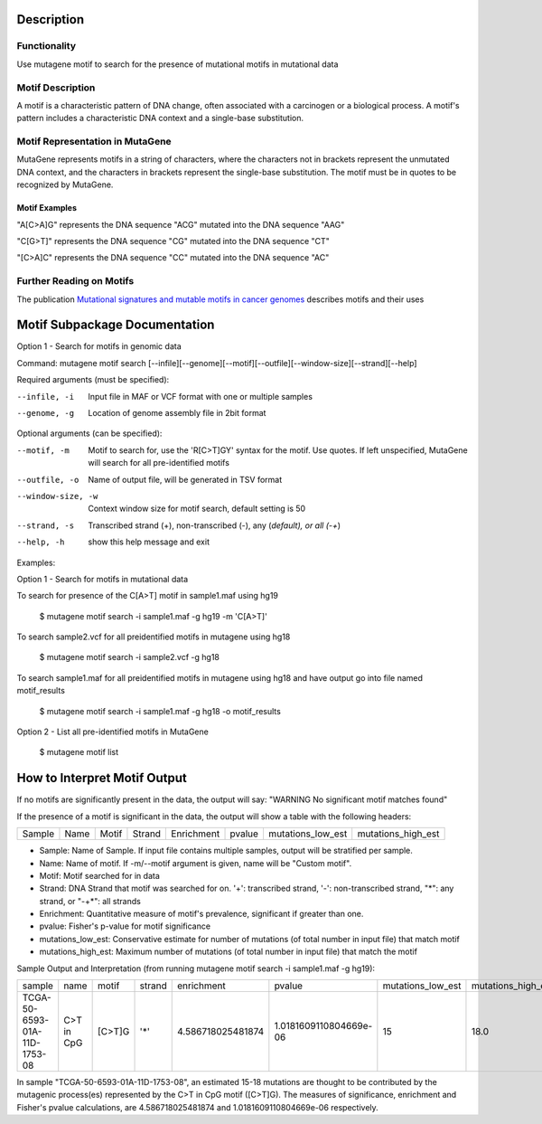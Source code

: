 ==============================
Description
==============================

----------------------------------------
Functionality
----------------------------------------
Use mutagene motif to search for the presence of mutational motifs in mutational data

----------------------------------------
Motif Description
----------------------------------------

A motif is a characteristic pattern of DNA change, often associated with a carcinogen or a biological process. 
A motif's pattern includes a characteristic DNA context and a single-base substitution. 

----------------------------------------
Motif Representation in MutaGene
----------------------------------------

MutaGene represents motifs in a string of characters, where the characters not in brackets represent the unmutated DNA context,
and the characters in brackets represent the single-base substitution. The motif must be in quotes to be recognized by MutaGene.

Motif Examples
--------------

"A[C>A]G" represents the DNA sequence "ACG" mutated into the DNA sequence "AAG"

"C[G>T]" represents the DNA sequence "CG" mutated into the DNA sequence "CT"

"[C>A]C" represents the DNA sequence "CC" mutated into the DNA sequence "AC"

--------------------------------------------------
Further Reading on Motifs
--------------------------------------------------

The publication `Mutational signatures and mutable motifs in cancer genomes <https://doi.org/10.1093/bib/bbx049>`_ describes motifs and their uses

==============================
Motif Subpackage Documentation
==============================

Option 1 - Search for motifs in genomic data

Command: mutagene motif search [--infile][--genome][--motif][--outfile][--window-size][--strand][--help]

Required arguments (must be specified):

--infile, -i
     Input file in MAF or VCF format with one or multiple samples

--genome, -g
    Location of genome assembly file in 2bit format

Optional arguments (can be specified):

--motif, -m
    Motif to search for, use the 'R[C>T]GY' syntax for the motif. Use quotes. If left unspecified, MutaGene will search
    for all pre-identified motifs

--outfile, -o
    Name of output file, will be generated in TSV format

--window-size, -w
    Context window size for motif search, default setting is 50

--strand, -s
    Transcribed strand (+), non-transcribed (-), any (*default), or all (-+*)

--help, -h
    show this help message and exit

Examples:

Option 1 - Search for motifs in mutational data

To search for presence of the C[A>T] motif in sample1.maf using hg19

    $ mutagene motif search -i sample1.maf -g hg19 -m 'C[A>T]'

To search sample2.vcf for all preidentified motifs in mutagene using hg18

    $ mutagene motif search -i sample2.vcf -g hg18

To search sample1.maf for all preidentified motifs in mutagene using hg18 and have output go into file named motif_results

    $ mutagene motif search -i sample1.maf -g hg18 -o motif_results

Option 2 - List all pre-identified motifs in MutaGene

    $ mutagene motif list

=============================
How to Interpret Motif Output
=============================

If no motifs are significantly present in the data, the output will say: "WARNING No significant motif matches found"

If the presence of a motif is significant in the data, the output will show a table with the following headers:

======  ======  =========   ===========  ================  ===========  ===================  ===================
Sample   Name     Motif       Strand       Enrichment        pvalue      mutations_low_est    mutations_high_est
======  ======  =========   ===========  ================  ===========  ===================  ===================

- Sample: Name of Sample. If input file contains multiple samples, output will be stratified per sample.

- Name: Name of motif. If -m/--motif argument is given, name will be "Custom motif".

- Motif: Motif searched for in data

- Strand: DNA Strand that motif was searched for on. '+': transcribed strand, '-': non-transcribed strand, "*": any strand,
  or "-+*": all strands

- Enrichment: Quantitative measure of motif's prevalence, significant if greater than one.

- pvalue: Fisher's p-value for motif significance

- mutations_low_est: Conservative estimate for number of mutations (of total number in input file) that match motif

- mutations_high_est: Maximum number of mutations (of total number in input file) that match the motif

Sample Output and Interpretation (from running mutagene motif search -i sample1.maf -g hg19):

+------------------------------+------------+------------+--------+-------------------+------------------------+-------------------+--------------------+
| sample                       | name       | motif      | strand | enrichment        | pvalue                 | mutations_low_est | mutations_high_est |
+------------------------------+------------+------------+--------+-------------------+------------------------+-------------------+--------------------+
| TCGA-50-6593-01A-11D-1753-08 | C>T in CpG | [C>T]G     | '*'    | 4.586718025481874 | 1.0181609110804669e-06 | 15                | 18.0               |
+------------------------------+------------+------------+--------+-------------------+------------------------+-------------------+--------------------+

In sample "TCGA-50-6593-01A-11D-1753-08", an estimated 15-18 mutations are thought to be contributed by the
mutagenic process(es) represented by the C>T in CpG motif ([C>T]G). The measures of significance, enrichment and Fisher's pvalue calculations,
are 4.586718025481874 and 1.0181609110804669e-06 respectively.

